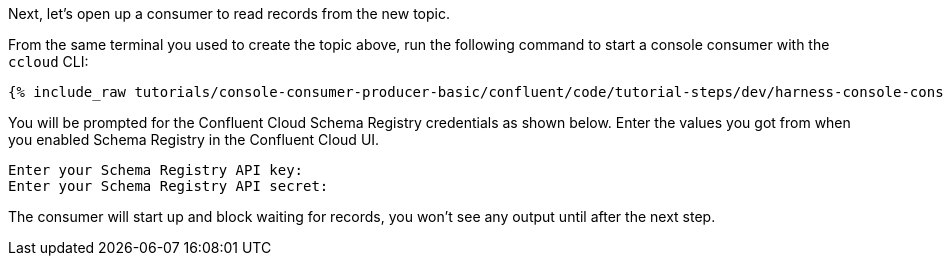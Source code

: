 Next, let's open up a consumer to read records from the new topic. 

From the same terminal you used to create the topic above, run the following command to start a console consumer with the `ccloud` CLI:

+++++
<pre class="snippet"><code class="shell">{% include_raw tutorials/console-consumer-producer-basic/confluent/code/tutorial-steps/dev/harness-console-consumer-keys.sh %}</code></pre>
+++++

You will be prompted for the Confluent Cloud Schema Registry credentials as shown below.
Enter the values you got from when you enabled Schema Registry in the Confluent Cloud UI.

```
Enter your Schema Registry API key:
Enter your Schema Registry API secret:
```

The consumer will start up and block waiting for records, you won't see any output until after the next step.

